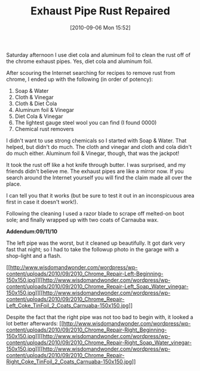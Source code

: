 #+POSTID: 5135
#+DATE: [2010-09-06 Mon 15:52]
#+OPTIONS: toc:nil num:nil todo:nil pri:nil tags:nil ^:nil TeX:nil
#+CATEGORY: Article
#+TAGS: 22656, Concours, Kawasaki, Motorcycle, Repair
#+TITLE: Exhaust Pipe Rust Repaired

Saturday afternoon I use diet cola and aluminum foil to clean the rust off of the chrome exhaust pipes. Yes, diet cola and aluminum foil.

After scouring the Internet searching for recipes to remove rust from chrome, I ended up with the following (in order of potency):



1. Soap & Water
2. Cloth & Vinegar
3. Cloth & Diet Cola
4. Aluminum foil & Vinegar
5. Diet Cola & Vinegar
6. The lightest gauge steel wool you can find (I found 0000)
7. Chemical rust removers


I didn't want to use strong chemicals so I started with Soap & Water. That helped, but didn't do much. The cloth and vinegar and cloth and cola didn't do much either. Aluminum foil & Vinegar, though, that was the jackpot!

It took the rust off like a hot knife through butter. I was surprised, and my friends didn't believe me. The exhaust pipes are like a mirror now. If you search around the Internet yourself you will find the claim made all over the place. 

I can tell you that it works (but be sure to test it out in an inconspicuous area first in case it doesn't work!).

Following the cleaning I used a razor blade to scrape off melted-on boot sole; and finally wrapped up with two coats of Carnauba wax. 

*Addendum:09/11/10*

The left pipe was the worst, but it cleaned up beautifully. It got dark very fast that night; so I had to take the followup photo in the garage with a shop-light and a flash.

[[http://www.wisdomandwonder.com/wordpress/wp-content/uploads/2010/09/2010_Chrome_Repair-Left-Beginning.jpg][[[http://www.wisdomandwonder.com/wordpress/wp-content/uploads/2010/09/2010_Chrome_Repair-Left-Beginning-150x150.jpg]]]][[http://www.wisdomandwonder.com/wordpress/wp-content/uploads/2010/09/2010_Chrome_Repair-Left_Soap_Water_vinegar.jpg][[[http://www.wisdomandwonder.com/wordpress/wp-content/uploads/2010/09/2010_Chrome_Repair-Left_Soap_Water_vinegar-150x150.jpg]]]][[http://www.wisdomandwonder.com/wordpress/wp-content/uploads/2010/09/2010_Chrome_Repair-Left_Coke_TinFoil_2_Coats_Carnuaba.jpg][[[http://www.wisdomandwonder.com/wordpress/wp-content/uploads/2010/09/2010_Chrome_Repair-Left_Coke_TinFoil_2_Coats_Carnuaba-150x150.jpg]]]]

Despite the fact that the right pipe was not too bad to begin with, it looked a lot better afterwards:
[[http://www.wisdomandwonder.com/wordpress/wp-content/uploads/2010/09/2010_Chrome_Repair-Right_Beginning.jpg][[[http://www.wisdomandwonder.com/wordpress/wp-content/uploads/2010/09/2010_Chrome_Repair-Right_Beginning-150x150.jpg]]]][[http://www.wisdomandwonder.com/wordpress/wp-content/uploads/2010/09/2010_Chrome_Repair-Right_Soap_Water_vinegar.jpg][[[http://www.wisdomandwonder.com/wordpress/wp-content/uploads/2010/09/2010_Chrome_Repair-Right_Soap_Water_vinegar-150x150.jpg]]]][[http://www.wisdomandwonder.com/wordpress/wp-content/uploads/2010/09/2010_Chrome_Repair-Right_Coke_TinFoil_2_Coats_Carnuaba.jpg][[[http://www.wisdomandwonder.com/wordpress/wp-content/uploads/2010/09/2010_Chrome_Repair-Right_Coke_TinFoil_2_Coats_Carnuaba-150x150.jpg]]]]



